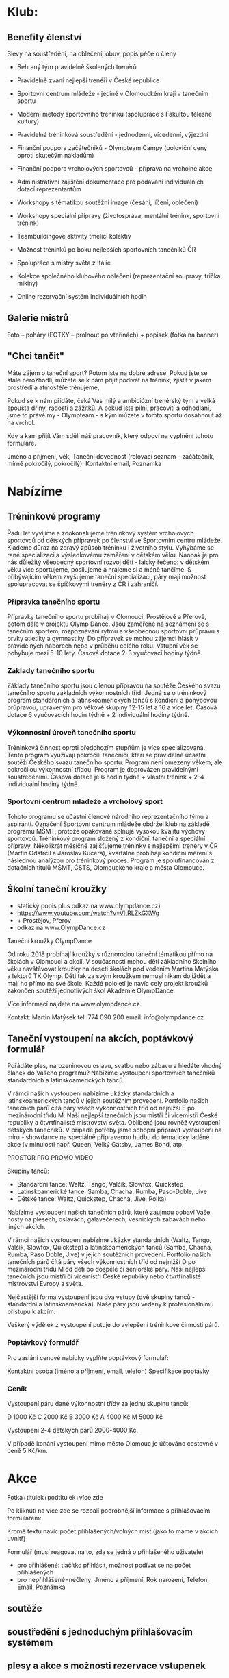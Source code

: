 * Klub:
** Benefity členství
Slevy na soustředění, na oblečení, obuv, popis péče o členy

- Sehraný tým pravidelně školených trenérů
- Pravidelně zvaní nejlepší trenéři v České republice
- Sportovní centrum mládeže - jediné v Olomouckém kraji v tanečním sportu
- Moderní metody sportovního tréninku (spolupráce s Fakultou tělesné kultury)
- Pravidelná tréninková soustředění - jednodenní, vícedenní, výjezdní

- Finanční podpora začátečníků - Olympteam Campy (poloviční ceny oproti skutečým nákladům)
- Finanční podpora vrcholových sportovců - příprava na vrcholné akce
- Administrativní zajištění dokumentace pro podávání individuálních dotací reprezentantům
- Workshopy s tématikou soutěžní image (česání, líčení, oblečení)
- Workshopy speciální přípravy (životospráva, mentální trénink, sportovní trénink)

- Teambuildingové aktivity tmelící kolektiv
- Možnost tréninků po boku nejlepších sportovních tanečníků ČR
- Spolupráce s mistry světa z Itálie
- Kolekce společného klubového oblečení (reprezentační soupravy, trička, mikiny)
- Online rezervační systém individuálních hodin

** Galerie mistrů
Foto – poháry (FOTKY – prolnout po  vteřinách) + popisek (fotka na banner)

** "Chci tančit"
Máte zájem o taneční sport? Potom jste na dobré adrese. Pokud jste se stále
nerozhodli, můžete se k nám přijít podívat na trénink, zjistit v jakém prostředí
a atmosféře trénujeme,

Pokud se k nám přidáte, čeká Vás milý a ambiciózní trenérský tým a velká spousta
dřiny, radosti a zážitků. A pokud jste pilní, pracovití a odhodlaní, jsme to
právě my - Olympteam - s kým můžete v tomto sportu dosáhnout až na vrchol.

Kdy a kam přijít Vám sdělí náš pracovník, který odpoví na vyplnění tohoto
formuláře.

Jméno a příjmení, věk, Taneční dovednost (rolovací seznam - začátečník, mírně
pokročilý, pokročilý). Kontaktní email, Poznámka

* Nabízíme
** Tréninkové programy
Řadu let vyvíjíme a zdokonalujeme tréninkový systém vrcholových sportovců od
dětských přípravek po členství ve Sportovním centru mládeže. Klademe důraz na
zdravý způsob tréninku i životního stylu. Vyhýbáme se rané specializaci a
výsledkovému zaměření v dětském věku. Naopak je pro nás důležitý všeobecný
sportovní rozvoj dětí - laicky řečeno: v dětském věku více sportujeme,
posilujeme a hrajeme si a méně tančíme. S přibývajícím věkem zvyšujeme taneční
specializaci, páry mají možnost spolupracovat se špičkovými trenéry z ČR i
zahraničí.

*** Přípravka tanečního sportu
Přípravky tanečního sportu probíhají v Olomouci, Prostějově a Přerově, potom
dále v projektu Olymp Dance. Jsou zaměřené na seznámení se s tanečním sportem,
rozpoznávání rytmu a všeobecnou sportovní průpravu s prvky atletiky a
gymnastiky. Do přípravek se mohou zájemci hlásit v pravidelných náborech nebo v
průběhu celého roku. Vstupní věk se pohybuje mezi 5-10 lety. Časová dotace 2-3
vyučovací hodiny týdně.

*** Základy tanečního sportu
Základy tanečního sportu jsou cílenou přípravou na soutěže Českého svazu
tanečního sportu základních výkonnostních tříd. Jedná se o tréninkový program
standardních a latinskoamerických tanců s kondiční a pohybovou průpravou,
upraveným pro věkové skupiny 12-15 let a 16 a více let. Časová dotace 6
vyučovacích hodin týdně + 2 individuální hodiny týdně.

*** Výkonnostní úroveň tanečního sportu
Tréninková činnost oproti předchozím stupňům je více specializovaná. Tento
program využívají pokročilí tanečníci, kteří se pravidelně účastní soutěží
Českého svazu tanečního sportu. Program není omezený věkem, ale pokročilou
výkonnostní třídou. Program je doprovázen pravidelnými soustředěními. Časová
dotace je 6 hodin týdně + vlastní trénink + 2-4 individuální hodiny týdně.

*** Sportovní centrum mládeže a vrcholový sport
Tohoto programu se účastni členové národního reprezentačního týmu a
aspiranti. Označení Sportovní centrum mládeže obdržel klub na základě programu
MŠMT, protože opakovaně splňuje vysokou kvalitu výchovy sportovců. Tréninkový
program složený z kondiční, taneční a speciální přípravy. Několikrát měsíčně
zajišťujeme tréninky s nejlepšími trenéry v ČR (Martin Odstrčil a Jaroslav
Kučera), kvartálně probíhají kondiční měření s následnou analýzou pro tréninkový
proces. Program je spolufinancován z dotačních titulů MŠMT, ČSTS, Olomouckého
kraje a města Olomouce.

** Školní taneční kroužky
- statický popis plus odkaz na www.olympdance.cz)
- https://www.youtube.com/watch?v=VltRLZkGXWg
- + Prostějov, Přerov
- odkaz na www.OlympDance.cz

Taneční kroužky OlympDance

Od roku 2018 probíhají kroužky s různorodou taneční tématikou přímo na školách v
Olomouci a okolí. V současnosti mohou děti základního školního věku navštěvovat
kroužky na deseti školách pod vedením Martina Matýska a lektorů TK Olymp. Děti
tak za svým kroužkem nemusí nikam dojíždět a mají ho přímo na své škole. Každé
pololetí je navíc celý projekt kroužků zakončen soutěží jednotlivých škol
Akademie OlympDance.

Více informací najdete na www.olympdance.cz.

Kontakt:
Martin Matýsek
tel: 774 090 200
email: info@olympdance.cz

** Taneční vystoupení na akcích, poptávkový formulář
Pořádáte ples, narozeninovou oslavu, svatbu nebo zábavu a hledáte vhodný článek
do Vašeho programu? Nabízíme vystoupení sportovních tanečníků standardních a
latinskoamerických tanců.

V rámci našich vystoupení nabízíme ukázky standardních a latinskoamerických
tanců v jejich soutěžním provedení. Portfolio našich tanečních párů čítá páry
všech výkonnostních tříd od nejnižší E po mezinárodní třídu M. Naši nejlepší
tanečních jsou mistři či vicemistři České republiky a čtvrtfinalisté mistrovství
světa. Oblíbená jsou rovněž vystoupení dětských tanečníků. V případě potřeby
jsme schopní připravit vystoupení na míru - showdance na speciálně připravenou
hudbu do tematicky laděné akce (v minulosti např. Queen, Velký Gatsby, James
Bond, atp.

PROSTOR PRO PROMO VIDEO

Skupiny tanců:
- Standardní tance: Waltz, Tango, Valčík, Slowfox, Quickstep
- Latinskoamerické tance: Samba, Chacha, Rumba, Paso-Doble, Jive
- Dětské tance: Waltz, Quickstep, Chacha, Jive, Polka)

Nabízíme vystoupení našich tanečních párů, které zaujmou pobaví Vaše hosty na
plesech, oslavách, galavečerech, vesnických zábavách nebo jiných akcích.

V rámci našich vystoupení nabízíme ukázky standardních (Waltz, Tango, Valšík,
Slowfox, Quickstep) a latinskoamerických tanců (Samba, Chacha, Rumba, Paso
Doble, Jive) v jejich soutěžních provedení. Portfolio našich tanečních párů čítá
páry všech výkonnostních tříd od nejnižší D po mezinárodní třídu M od děti po
dospělé či seniorské páry. Naši nejlepší tanečních jsou mistři či vicemistři
České republiky nebo čtvrtfinalisté mistrovství Evropy a světa.

Nejčastější forma vystoupení jsou dva vstupy (dvě skupiny tanců - standardní a
latinskoamerická). Naše páry jsou vedeny k profesionálnímu přístupu k akcím.

Veškerý výdělek z vystoupení putuje do vylepšení tréninkové činnosti párů.

*** Poptávkový formulář
Pro zaslání cenové nabídky vyplňte poptávkový formulář:

Kontaktní osoba (jméno a příjmení, email, telefon)
Specifikace poptávky

*** Ceník
Vystoupení páru dané výkonnostní třídy za jednu skupinu tanců:

D 1000 Kč
C 2000 Kč
B 3000 Kč
A 4000 Kč
M 5000 Kč

Vystoupení 2-4 dětských párů 2000-4000 Kč.

V případě konání vystoupení mimo město Olomouc je účtováno cestovné v ceně 5 Kč/km.

* Akce
Fotka+titulek+podtitulek+více zde

Po kliknutí na více zde se rozbalí podrobnější informace s přihlašovacím formulářem:

Kromě textu navíc počet přihlášených/volných míst (jako to máme v akcích uvnitř)

Formulář (musí reagovat na to, zda se jedná o přihlášeného uživatele)
- pro přihlášené: tlačítko přihlásit, možnost podívat se na počet přihlášených
- pro nepřihlášené=nečleny: Jméno a příjmení, Rok narození, Telefon, Email, Poznámka

** soutěže
** soustředění s jednoduchým přihlašovacím systémem
** plesy a akce s možnosti rezervace vstupenek
